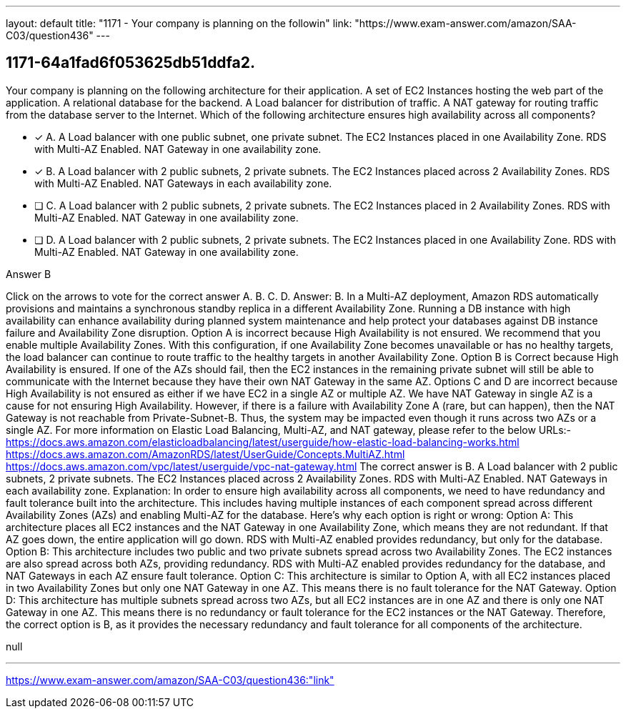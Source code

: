 ---
layout: default 
title: "1171 - Your company is planning on the followin"
link: "https://www.exam-answer.com/amazon/SAA-C03/question436"
---


[.question]
== 1171-64a1fad6f053625db51ddfa2.


****

[.query]
--
Your company is planning on the following architecture for their application. A set of EC2 Instances hosting the web part of the application. A relational database for the backend. A Load balancer for distribution of traffic. A NAT gateway for routing traffic from the database server to the Internet. Which of the following architecture ensures high availability across all components?


--

[.list]
--
* [*] A. A Load balancer with one public subnet, one private subnet. The EC2 Instances placed in one Availability Zone. RDS with Multi-AZ Enabled. NAT Gateway in one availability zone.
* [*] B. A Load balancer with 2 public subnets, 2 private subnets. The EC2 Instances placed across 2 Availability Zones. RDS with Multi-AZ Enabled. NAT Gateways in each availability zone.
* [ ] C. A Load balancer with 2 public subnets, 2 private subnets. The EC2 Instances placed in 2 Availability Zones. RDS with Multi-AZ Enabled. NAT Gateway in one availability zone.
* [ ] D. A Load balancer with 2 public subnets, 2 private subnets. The EC2 Instances placed in one Availability Zone. RDS with Multi-AZ Enabled. NAT Gateway in one availability zone.

--
****

[.answer]
Answer B

[.explanation]
--
Click on the arrows to vote for the correct answer
A.
B.
C.
D.
Answer: B.
In a Multi-AZ deployment, Amazon RDS automatically provisions and maintains a synchronous standby replica in a different Availability Zone.
Running a DB instance with high availability can enhance availability during planned system maintenance and help protect your databases against DB instance failure and Availability Zone disruption.
Option A is incorrect because High Availability is not ensured.
We recommend that you enable multiple Availability Zones.
With this configuration, if one Availability Zone becomes unavailable or has no healthy targets, the load balancer can continue to route traffic to the healthy targets in another Availability Zone.
Option B is Correct because High Availability is ensured.
If one of the AZs should fail, then the EC2 instances in the remaining private subnet will still be able to communicate with the Internet because they have their own NAT Gateway in the same AZ.
Options C and D are incorrect because High Availability is not ensured as either if we have EC2 in a single AZ or multiple AZ.
We have NAT Gateway in single AZ is a cause for not ensuring High Availability.
However, if there is a failure with Availability Zone A (rare, but can happen), then the NAT Gateway is not reachable from Private-Subnet-B.
Thus, the system may be impacted even though it runs across two AZs or a single AZ.
For more information on Elastic Load Balancing, Multi-AZ, and NAT gateway, please refer to the below URLs:-
https://docs.aws.amazon.com/elasticloadbalancing/latest/userguide/how-elastic-load-balancing-works.html https://docs.aws.amazon.com/AmazonRDS/latest/UserGuide/Concepts.MultiAZ.html https://docs.aws.amazon.com/vpc/latest/userguide/vpc-nat-gateway.html
The correct answer is B. A Load balancer with 2 public subnets, 2 private subnets. The EC2 Instances placed across 2 Availability Zones. RDS with Multi-AZ Enabled. NAT Gateways in each availability zone.
Explanation:
In order to ensure high availability across all components, we need to have redundancy and fault tolerance built into the architecture. This includes having multiple instances of each component spread across different Availability Zones (AZs) and enabling Multi-AZ for the database.
Here's why each option is right or wrong:
Option A: This architecture places all EC2 instances and the NAT Gateway in one Availability Zone, which means they are not redundant. If that AZ goes down, the entire application will go down. RDS with Multi-AZ enabled provides redundancy, but only for the database.
Option B: This architecture includes two public and two private subnets spread across two Availability Zones. The EC2 instances are also spread across both AZs, providing redundancy. RDS with Multi-AZ enabled provides redundancy for the database, and NAT Gateways in each AZ ensure fault tolerance.
Option C: This architecture is similar to Option A, with all EC2 instances placed in two Availability Zones but only one NAT Gateway in one AZ. This means there is no fault tolerance for the NAT Gateway.
Option D: This architecture has multiple subnets spread across two AZs, but all EC2 instances are in one AZ and there is only one NAT Gateway in one AZ. This means there is no redundancy or fault tolerance for the EC2 instances or the NAT Gateway.
Therefore, the correct option is B, as it provides the necessary redundancy and fault tolerance for all components of the architecture.
--

[.ka]
null

'''



https://www.exam-answer.com/amazon/SAA-C03/question436:"link"


